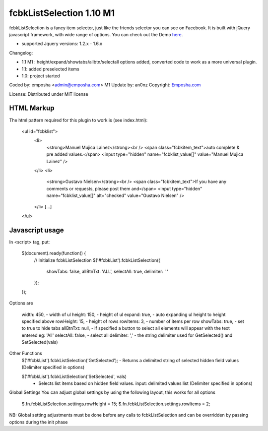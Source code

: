 =======================
 fcbkListSelection 1.10 M1
=======================
fcbkListSelection is a fancy item selector, just like the friends selector you can see on Facebook.
It is built with jQuery javascript framework, with wide range of options.
You can check out the Demo `here <http://www.emposha.com/demo/fcbklistselection/>`_.

- supported Jquery versions: 1.2.x - 1.6.x
 
Changelog:

- 1.1 M1 : height/expand/showtabs/allbtn/selectall options added, converted code to work as a more universal plugin.
- 1.1: added preselected items
- 1.0: project started

Coded by: emposha <admin@emposha.com>
M1 Update by: an0nz
Copyright: `Emposha.com <http://www.emposha.com>`_

License: Distributed under MIT license


-----------
HTML Markup
-----------

The html pattern required for this plugin to work is (see index.html):

    <ul id="fcbklist">
        <li>        
            <strong>Manuel Mujica Lainez</strong><br /> 
            <span class="fcbkitem_text">auto complete & pre added values.</span>
            <input type="hidden" name="fcbklist_value[]" value="Manuel Mujica Lainez" />       
        </li>
        <li>        
            <strong>Gustavo Nielsen</strong><br />
            <span class="fcbkitem_text">If you have any comments or requests, please post them and</span>
            <input type="hidden" name="fcbklist_value[]" alt="checked" value="Gustavo Nielsen" />         
        </li> 
        [...]    
    </ul>

----------------
Javascript usage
----------------

In <script> tag, put:

    $(document).ready(function() {
        // Initialize fcbkListSelection
        $('#fcbkList').fcbkListSelection({
              showTabs: false,
              allBtnTxt: 'ALL',
              selectAll: true,
              delimiter: ' '
        });
    });


Options are

  width: 450,       - width of ul
  height: 150,      - height of ul
  expand: true,     - auto expanding ul height to height specified above
  rowHeight: 15,    - height of rows
  rowItems: 3,      - number of items per row
  showTabs: true,   - set to true to hide tabs
  allBtnTxt: null,  - if specified a button to select all elements will appear with the text entered eg: 'All'
  selectAll: false, - select all 
  delimiter: ','    - the string delimiter used for GetSelected() and SetSelected(vals)


Other Functions
  $('#fcbkList').fcbkListSelection('GetSelected');
  - Returns a delimited string of selected hidden field values (Delimiter specified in options)

  $('#fcbkList').fcbkListSelection('SetSelected', vals)
   - Selects list items based on hidden field values. input: delimited values list (Delimiter specified in options)


Global Settings 
You can adjust global settings by using the following layout, this works for all options
  $.fn.fcbkListSelection.settings.rowHeight = 15;
  $.fn.fcbkListSelection.settings.rowItems = 2;

NB: Global setting adjustments must be done before any calls to fcbkListSelection and can be overridden by passing options during the init phase